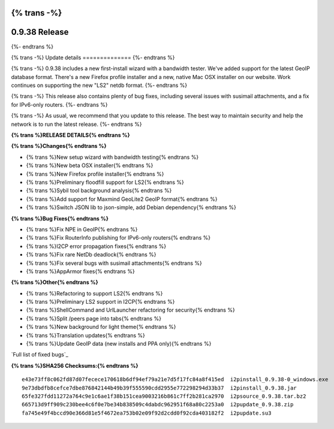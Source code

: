 {% trans -%}
==============
0.9.38 Release
==============
{%- endtrans %}

.. meta::
   :author: zzz
   :date: 2019-01-22
   :category: release
   :excerpt: {% trans %}0.9.38 with new setup wizard{% endtrans %}

{% trans -%}
Update details
==============
{%- endtrans %}

{% trans -%}
0.9.38 includes a new first-install wizard with a bandwidth tester.
We've added support for the latest GeoIP database format.
There's a new Firefox profile installer and a new, native Mac OSX installer on our website.
Work continues on supporting the new "LS2" netdb format.
{%- endtrans %}

{% trans -%}
This release also contains plenty of bug fixes, including several issues with susimail attachments, and a fix for IPv6-only routers.
{%- endtrans %}

{% trans -%}
As usual, we recommend that you update to this release. The best way to
maintain security and help the network is to run the latest release.
{%- endtrans %}


**{% trans %}RELEASE DETAILS{% endtrans %}**

**{% trans %}Changes{% endtrans %}**

- {% trans %}New setup wizard with bandwidth testing{% endtrans %}
- {% trans %}New beta OSX installer{% endtrans %}
- {% trans %}New Firefox profile installer{% endtrans %}
- {% trans %}Preliminary floodfill support for LS2{% endtrans %}
- {% trans %}Sybil tool background analysis{% endtrans %}
- {% trans %}Add support for Maxmind GeoLite2 GeoIP format{% endtrans %}
- {% trans %}Switch JSON lib to json-simple, add Debian dependency{% endtrans %}


**{% trans %}Bug Fixes{% endtrans %}**

- {% trans %}Fix NPE in GeoIP{% endtrans %}
- {% trans %}Fix RouterInfo publishing for IPv6-only routers{% endtrans %}
- {% trans %}I2CP error propagation fixes{% endtrans %}
- {% trans %}Fix rare NetDb deadlock{% endtrans %}
- {% trans %}Fix several bugs with susimail attachments{% endtrans %}
- {% trans %}AppArmor fixes{% endtrans %}


**{% trans %}Other{% endtrans %}**

- {% trans %}Refactoring to support LS2{% endtrans %}
- {% trans %}Preliminary LS2 support in I2CP{% endtrans %}
- {% trans %}ShellCommand and UrlLauncher refactoring for security{% endtrans %}
- {% trans %}Split /peers page into tabs{% endtrans %}
- {% trans %}New background for light theme{% endtrans %}
- {% trans %}Translation updates{% endtrans %}
- {% trans %}Update GeoIP data (new installs and PPA only){% endtrans %}


`Full list of fixed bugs`_

.. _{% trans %}`Full list of fixed bugs`{% endtrans %}: http://{{ i2pconv('trac.i2p2.i2p') }}/query?resolution=fixed&milestone=0.9.38


**{% trans %}SHA256 Checksums:{% endtrans %}**

::


    e43e73ff8c062fd87d07fecece170618b6df94ef79a21e7d5f17fc84a8f415ed  i2pinstall_0.9.38-0_windows.exe
    9e73dbdfb8cefce7dbe876842144b49b39f555590cdd2955e772298294d33b37  i2pinstall_0.9.38.jar
    65fe327fdd11272a764c9e1c6ae1f38b151cea9003216b861c7ff2b281ca2970  i2psource_0.9.38.tar.bz2
    665713d9ff909c230bee4c6f0e7be34b838509c4dabdc962951f68a80c2253a0  i2pupdate_0.9.38.zip
    fa745e49f4bccd90e366d81e5f4672ea753b02e09f92d2cdd0f92cda403182f2  i2pupdate.su3
